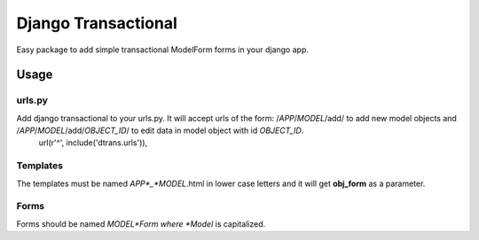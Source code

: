 ====================
Django Transactional
====================

Easy package to add simple transactional ModelForm forms in your django app.

Usage
=====

urls.py
-------
Add django transactional to your urls.py. It will accept urls of the form: /*APP*/*MODEL*/add/ to add new model objects and /*APP*/*MODEL*/add/*OBJECT_ID*/ to edit data in model object with id *OBJECT_ID*.
    url(r'^', include('dtrans.urls')),

Templates
---------
The templates must be named *APP*_*MODEL*.html in lower case letters and it will get **obj_form** as a parameter.

Forms
-----
Forms should be named *MODEL*Form where *Model* is capitalized.
